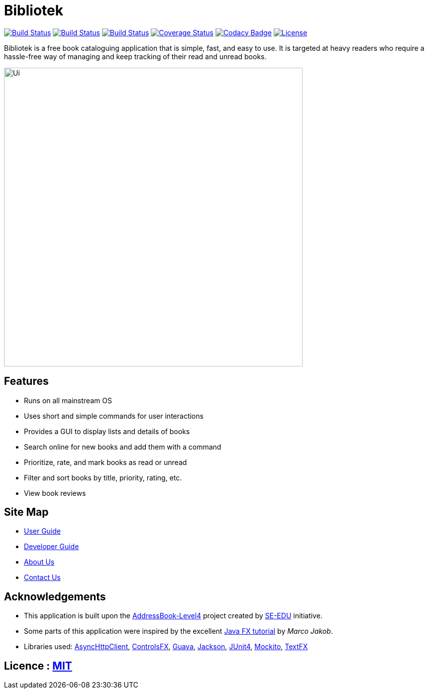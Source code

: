 = Bibliotek
ifdef::env-github,env-browser[:relfileprefix: docs/]

https://circleci.com/gh/CS2103JAN2018-F14-B4/main/tree/master[image:https://img.shields.io/circleci/project/github/CS2103JAN2018-F14-B4/main.svg?label=circleci[Build Status]]
https://travis-ci.org/CS2103JAN2018-F14-B4/main[image:https://img.shields.io/travis/CS2103JAN2018-F14-B4/main.svg?label=travis[Build Status]]
https://ci.appveyor.com/project/takuyakanbr/main[image:https://img.shields.io/appveyor/ci/takuyakanbr/main.svg?label=appveyor[Build Status]]
https://coveralls.io/github/CS2103JAN2018-F14-B4/main?branch=master[image:https://img.shields.io/coveralls/github/CS2103JAN2018-F14-B4/main.svg[Coverage Status]]
https://www.codacy.com/app/takuyakanbr/main[image:https://img.shields.io/codacy/grade/aa9140dcebbd474c9dc16c57fe247e78.svg[Codacy Badge]]
https://github.com/CS2103JAN2018-F14-B4/main/blob/master/LICENSE[image:https://img.shields.io/badge/license-MIT-blue.svg[License]]

Bibliotek is a free book cataloguing application that is simple, fast, and easy to use. It is targeted at heavy readers who require a hassle-free way of managing and keep tracking of their read and unread books.

ifdef::env-github[]
image::docs/images/Ui.png[width="600"]
endif::[]

ifndef::env-github[]
image::images/Ui.png[width="600"]
endif::[]

== Features

* Runs on all mainstream OS
* Uses short and simple commands for user interactions
* Provides a GUI to display lists and details of books
* Search online for new books and add them with a command
* Prioritize, rate, and mark books as read or unread
* Filter and sort books by title, priority, rating, etc.
* View book reviews

== Site Map

* <<UserGuide#, User Guide>>
* <<DeveloperGuide#, Developer Guide>>
* <<AboutUs#, About Us>>
* <<ContactUs#, Contact Us>>

== Acknowledgements

* This application is built upon the https://github.com/se-edu/addressbook-level4[AddressBook-Level4] project created by https://github.com/se-edu[SE-EDU] initiative.
* Some parts of this application were inspired by the excellent http://code.makery.ch/library/javafx-8-tutorial/[Java FX tutorial] by
_Marco Jakob_.
* Libraries used: https://github.com/AsyncHttpClient/async-http-client[AsyncHttpClient], https://bitbucket.org/controlsfx/controlsfx/[ControlsFX], https://github.com/google/guava[Guava], https://github.com/FasterXML/jackson[Jackson], https://github.com/junit-team/junit4[JUnit4], https://github.com/mockito/mockito[Mockito], https://github.com/TestFX/TestFX[TextFX]

== Licence : link:LICENSE[MIT]
